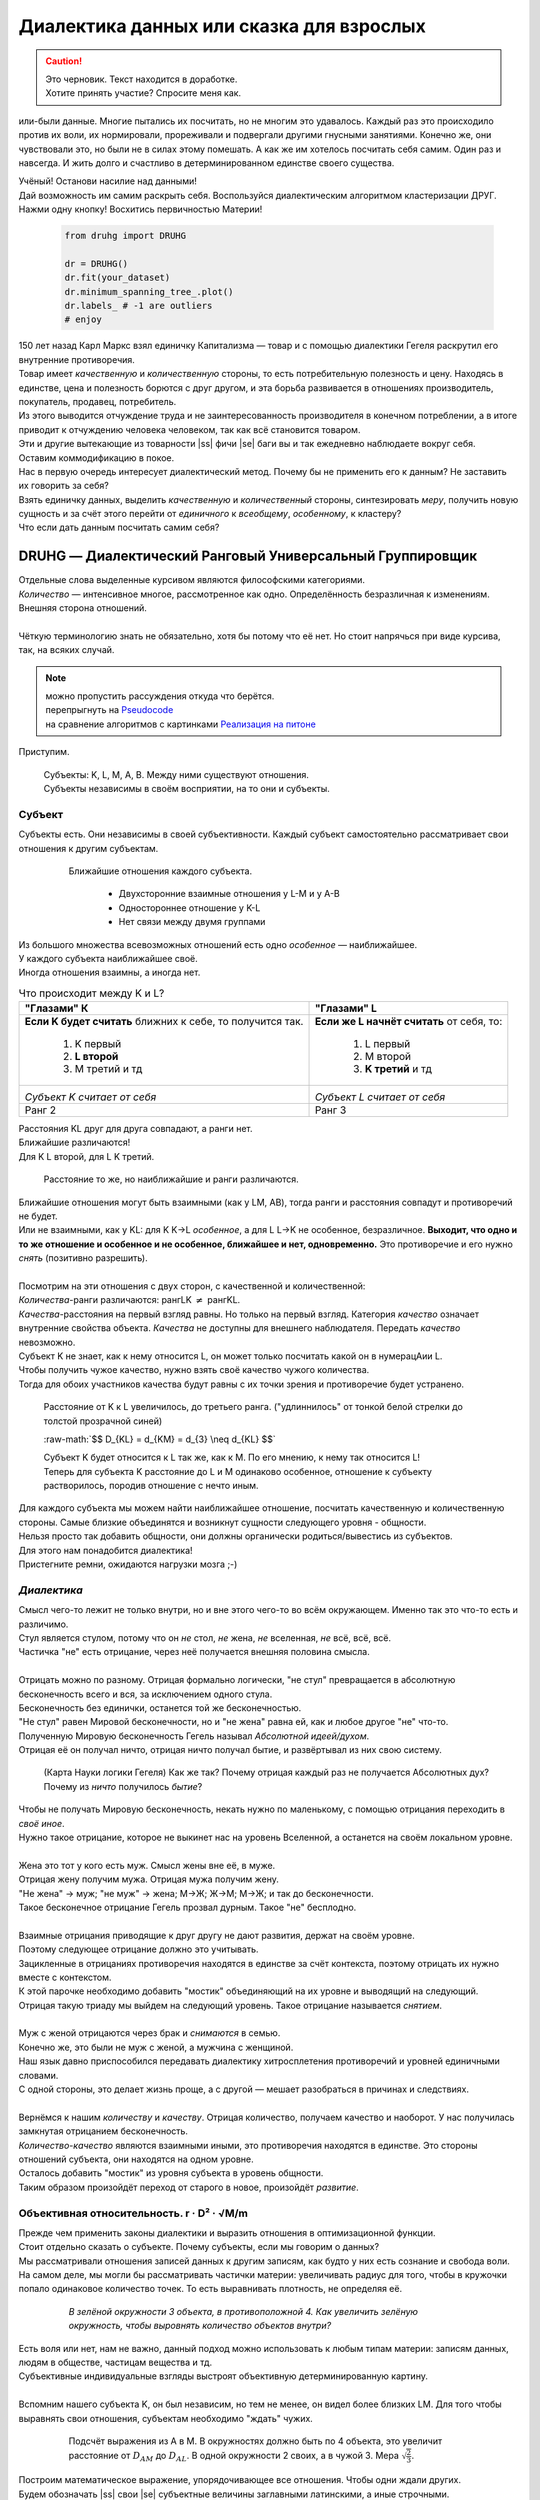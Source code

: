 .. |ss| raw:: html

   <strike>

.. |se| raw:: html

   </strike>

.. raw:: html

   <style type="text/css">
     span.underlined {
       text-decoration: underline;
     }
     span.bolditalic {
       font-weight: bold;
       font-style: italic;
     }
   </style>

.. role:: underlined
   :class: underlined

.. role:: bolditalic
   :class: bolditalic

.. role:: raw-math(raw)
   :format: latex html

#########################################
Диалектика данных или сказка для взрослых
#########################################

.. caution::
   | Это черновик. Текст находится в доработке.
   | Хотите принять участие? Спросите меня как.


.. image:: ./pics/first/Upsides.png  
   :alt: Marx upsides Hegel

.. |zh| image:: ./pics/first/zh.png
   :alt: Letter zh
   :height: 70px
   :width: 50 px

|zh| или-были данные. Многие пытались их посчитать, но не многим это удавалось. Каждый раз это происходило против их воли, их нормировали, прореживали и подвергали другими гнусными занятиями. Конечно же, они чувствовали это, но были не в силах этому помешать. А как же им хотелось посчитать себя самим. Один раз и навсегда. И жить долго и счастливо в детерминированном единстве своего существа.  

| Учёный! Останови насилие над данными!  
| Дай возможность им самим раскрыть себя. Воспользуйся диалектическим алгоритмом кластеризации ДРУГ.  
| Нажми одну кнопку! Восхитись первичностью Материи!

    .. code:: python

        from druhg import DRUHG  

        dr = DRUHG()  
        dr.fit(your_dataset)  
        dr.minimum_spanning_tree_.plot()  
        dr.labels_ # -1 are outliers
        # enjoy

| 150 лет назад Карл Маркс взял единичку Капитализма — товар и с помощью диалектики Гегеля раскрутил его внутренние противоречия.  
| Товар имеет *качественную* и *количественную* стороны, то есть потребительную полезность и цену. Находясь в единстве, цена и полезность борются с друг другом, и эта борьба развивается в отношениях производитель, покупатель, продавец, потребитель.  
| Из этого выводится отчуждение труда и не заинтересованность производителя в конечном потреблении, а в итоге приводит к отчуждению человека человеком, так как всё становится товаром.  
| Эти и другие вытекающие из товарности |ss| фичи |se| баги вы и так ежедневно наблюдаете вокруг себя.  
| Оставим коммодификацию в покое.  
| Нас в первую очередь интересует диалектический метод. Почему бы не применить его к данным? Не заставить их говорить за себя?  
| Взять единичку данных, выделить *качественную* и *количественный* стороны, синтезировать *меру*, получить новую сущность и за счёт этого перейти от *единичного* к *всеобщему*, *особенному*, к кластеру?  
| Что если дать данным посчитать самим себя?  

.. image:: ./pics/first/kozlenok.png
   :alt: Kozlenok
   :height: 200px

**********************************************************
DRUHG — Диалектический Ранговый Универсальный Группировщик
**********************************************************

| Отдельные слова выделенные курсивом являются философскими категориями.
| *Количество* — интенсивное многое, рассмотренное как одно. Определённость безразличная к изменениям. Внешняя сторона отношений.
|
| Чёткую терминологию знать не обязательно, хотя бы потому что её нет. Но стоит напрячься при виде курсива, так, на всяких случай.  

.. note:: | можно пропустить рассуждения откуда что берётся. 
          | перепрыгнуть на `Pseudocode`_ 
          | на сравнение алгоритмов с картинками `Реализация на питоне`_


Приступим.

   .. image:: ./pics/first/Base.png
      :width: 200px
      :align: center

   | Cубъекты: K, L, M, A, B. Между ними существуют отношения.
   | Субъекты независимы в своём восприятии, на то они и субъекты.  

Субъект
#######

| Субъекты есть. Они независимы в своей субъективности. Каждый субъект самостоятельно рассматривает свои отношения к другим субъектам. 

   .. figure:: ./pics/first/Closest.png
      :alt: Closest
      :width: 200px  

      Ближайшие отношения каждого субъекта.

       * Двухсторонние взаимные отношения у L-M и у А-B
       * Одностороннее отношение у K-L
       * Нет связи между двумя группами

| Из большого множества всевозможных отношений есть одно *особенное* — наиближайшее.  
| У каждого субъекта наиближайшее своё.
| Иногда отношения взаимны, а иногда нет.

.. |CountK| image:: ./pics/first/Count.png
   :alt: Count_K
   :width: 200px

.. |CountL| image:: ./pics/first/Count_2.png
   :alt: Count_L
   :width: 200px

.. table:: Что происходит между K и L?

   +-------------------------------------------+--------------------------------------------+
   | "Глазами" К                               |  "Глазами" L                               |
   +===========================================+============================================+
   | **Если K будет считать** ближних к себе,  | **Если же L начнёт считать** от себя, то:  |
   | то получится так.                         |                                            |
   |  1. K первый                              |  1. L первый                               |
   |  2. **L второй**                          |  2. M второй                               |
   |  3. М третий и тд                         |  3. **K третий** и тд                      |
   +-------------------------------------------+--------------------------------------------+
   | |CountK|                                  | |CountL|                                   |
   |                                           |                                            |
   | *Субъект K считает от себя*               | *Субъект L считает от себя*                |
   +-------------------------------------------+--------------------------------------------+
   | Ранг 2                                    | Ранг 3                                     |
   +-------------------------------------------+--------------------------------------------+


| Расстояния KL друг для друга совпадают, а ранги нет.
| Ближайшие различаются!
| Для K L второй, для L K третий.

.. figure:: ./pics/first/Count_3.png
   :alt: Count_3
   :width: 200px

   Расстояние то же, но наиближайшие и ранги различаются.

| Ближайшие отношения могут быть взаимными (как у LM, AB), тогда ранги и расстояния совпадут и противоречий не будет.
| Или не взаимными, как у KL: для K K→L *особенное*, а для L L→K не особенное, безразличное. **Выходит, что одно и то же отношение и особенное и не особенное, ближайшее и нет, одновременно.** Это противоречие и его нужно *снять* (позитивно разрешить).  
|
| Посмотрим на эти отношения с двух сторон, с качественной и количественной:
| *Количества*-ранги различаются: рангLK :math:`\neq` рангKL.
| *Качества*-расстояния на первый взгляд равны. Но только на первый взгляд. Категория *качество* означает внутренние свойства объекта. *Качества* не доступны для внешнего наблюдателя. Передать *качество* невозможно.
| Субъект K не знает, как к нему относится L, он может только посчитать какой он в нумерацAии L.
| :underlined:`Чтобы получить чужое качество, нужно взять своё качество чужого количества.`
| Тогда для обоих участников качества будут равны с их точки зрения и противоречие будет устранено.

.. (если субъекты равноудалены, то ранги совпадают)


.. figure:: ./pics/first/Increased.png
   :alt: Increase
   :width: 200px

   Расстояние от K к L увеличилось, до третьего ранга.  
   ("удлиннилось" от тонкой белой стрелки до толстой :underlined:`прозрачной` синей) 

   :raw-math:`$$ D_{KL} = d_{KM} = d_{3} \neq d_{KL} $$`
   
   | Субъект K будет относится к L так же, как к M. По его мнению, к нему так относится L!
   | Теперь для субъекта K расстояние до L и M одинаково особенное, отношение к субъекту растворилось, породив отношение с нечто иным.
   
| Для каждого субъекта мы можем найти наиближайшее отношение, посчитать качественную и количественную стороны. Самые близкие объединятся и возникнут сущности следующего уровня - общности.
| Нельзя просто так добавить общности, они должны органически родиться/вывестись из субъектов. 
| Для этого нам понадобится диалектика! 
| Пристегните ремни, ожидаются нагрузки мозга ;-)

*Диалектика*
############

| Смысл чего-то лежит не только внутри, но и вне этого чего-то во всём окружающем. Именно так это что-то есть и различимо.
| Стул является стулом, потому что он *не* стол, *не* жена, *не* вселенная, *не* всё, всё, всё.
| Частичка "не" есть отрицание, через неё получается внешняя половина смысла.
|
| Отрицать можно по разному. Отрицая формально логически, "не стул" превращается в абсолютную бесконечность всего и вся, за исключением одного стула.
| Бесконечность без единички, останется той же бесконечностью.
| "Не стул" равен Мировой бесконечности, но и "не жена" равна ей, как и любое другое "не" что-то.
| Полученную Мировую бесконечность Гегель называл *Абсолютной идеей/духом*.
| Отрицая её он получал ничто, отрицая ничто получал бытие, и развёртывал из них свою систему.

.. figure:: ./pics/first/NaukaLogiki.jpg
   :alt: Science of Logic
   :width: 150px

   (Карта Науки логики Гегеля)
   Как же так? Почему отрицая каждый раз не получается Абсолютных дух?
   Почему из *ничто* получилось *бытие*?

| Чтобы не получать Мировую бесконечность, некать нужно по маленькому, с помощью отрицания переходить в *своё иное*.   
| Нужно такое отрицание, которое не выкинет нас на уровень Вселенной, а останется на своём локальном уровне.
|
| Жена это тот у кого есть муж. Смысл жены вне её, в муже.
| Отрицая жену получим мужа. Отрицая мужа получим жену. 
| "Не жена" -> муж; "не муж" -> жена; М->Ж; Ж->М; М->Ж; и так до бесконечности.
| Такое бесконечное отрицание Гегель прозвал дурным. Такое "не" бесплодно.
|
| Взаимные отрицания приводящие к друг другу не дают развития, держат на своём уровне.
| Поэтому следующее отрицание должно это учитывать.
| Зацикленные в отрицаниях противоречия находятся в единстве за счёт контекста, поэтому отрицать их нужно вместе с контекстом.
| К этой парочке необходимо добавить "мостик" объединяющий на их уровне и выводящий на следующий. 
| Отрицая такую триаду мы выйдем на следующий уровень. Такое отрицание называется *снятием*.
|
| Муж с женой отрицаются через брак и *снимаются* в семью.
| Конечно же, это были не муж с женой, а мужчина с женщиной.
| Наш язык давно приспособился передавать диалектику хитросплетения противоречий и уровней единичными словами.
| С одной стороны, это делает жизнь проще, а с другой — мешает разобраться в причинах и следствиях.
|
| Вернёмся к нашим *количеству* и *качеству*. Отрицая количество, получаем качество и наоборот. У нас получилась замкнутая отрицанием бесконечность.
| *Количество-качество* являются взаимными иными, это противоречия находятся в единстве. Это стороны отношений субъекта, они находятся на одном уровне.
| Осталось добавить "мостик" из уровня субъекта в уровень общности.
| Таким образом произойдёт переход от старого в новое, произойдёт *развитие*.

Объективная относительность.  r · D² · √M/m
###########################################

| Прежде чем применить законы диалектики и выразить отношения в оптимизационной функции.
| Стоит отдельно сказать о субъекте. Почему субъекты, если мы говорим о данных?
| Мы рассматривали отношения записей данных к другим записям, как будто у них есть сознание и свобода воли.
| На самом деле, мы могли бы рассматривать частички материи: увеличивать радиус для того, чтобы в кружочки попало одинаковое количество точек. То есть выравнивать плотность, не определяя её.

   .. figure:: ./pics/first/QuantityNotEqual.png
      :alt: QuantityNotEqual
      :width: 150px

      *В зелёной окружности 3 объекта, в противоположной 4. Как увеличить зелёную окружность, чтобы выровнять количество объектов внутри?*

| Есть воля или нет, нам не важно, данный подход можно использовать к любым типам материи: записям данных, людям в обществе, частицам вещества и тд.
| Субъективные индивидуальные взгляды выстроят объективную детерминированную картину. 
| 
| Вспомним нашего субъекта K, он был независим, но тем не менее, он видел более близких LM. Для того чтобы выравнять свои отношения, субъектам необходимо "ждать" чужих.

   .. figure:: ./pics/first/QualityReciprocated.png
      :alt: QualityReciprocated
      :width: 150px

      Подсчёт выражения из А в М. В окружностях должно быть по 4 объекта, это увеличит расстояние от :math:`D_{AM}` до :math:`D_{AL}`. В одной окружности 2 своих, а в чужой 3. Мера :math:`\sqrt{\frac{2}{3}}`.

| Построим математическое выражение, упорядочивающее все отношения. Чтобы одни ждали других.
| Будем обозначать |ss| свои |se| субъектные величины заглавными латинскими, а иные строчными.  
| Тогда диалектическое отношение равно :raw-math:`$$ r · D^2_r · \sqrt{\frac{M_R}{m_r}}. $$`
*  | :bolditalic:`Количество`: чем меньше ранг, тем первичней отношение
   | :math:`r` — чужой ранг (:math:`r >= R`)
*  | :bolditalic:`Качество`: чем ближе, тем первичней.
   | :math:`D_r` — своё расстояние чужого ранга (:math:`D_r >= D_R = d_r`) 
*  | :bolditalic:`Мостик-Мера`: чем выше принадлежность, тем первичней 
   | :math:`\frac{M_R}{m_r}` — принадлежность в моменте, M количество своих членов в рамках R, m количество членов другого в рамках r (одиночки стремятся к большинствам). 
   | Мера это уже почти новая сущность. Субъект уже ощущает себя общностью. Действует за неё и для неё. (см. Приложение)

| *Качество-количество-мера* (расстояние-ранг-принадлежность) гегелевская триада соединяется не просто через произведение, а через степень, чтобы качественно оторвать величины друг от друга. Подобным образом площадь и длина оторваны друг от друга.  
| (По сути, степенная зависимость помогает разбивать ничьи)
.. todo: посмотреть Философию природы, как Гегель справляется с этой проблемой

| Взяв самое |ss| минимальное |se| особенное субъективное отношение одного, увидим, что оно удовлетворит вообще все субъекты и общности, и станет объективным всех. Взяв следующее субъективное, опять получим объективное. И так пока не соединим всех воедино.
| 
| Субъективные *единичные* приводят нас к единому *всеобщему*.

   .. figure:: ./pics/first/MST.png
      :alt: MST
      :width: 200px

      Минимальное Остовное Дерево(MST): все субъекты соединены в единую сеть с минимальным суммарными диалектическими расстояниями.

|
| # TODO: видео как всё сливается в единое. Может не через точки, а через площади?  

Особенная общность — кластер
############################

| Самодвижение субъектов образует общности, которые вскоре исчезают в других общностях.  
| Каждый шаг этого самодвижения — это исчезновение двух и появление новой общности.  
| В самом конце будет всего лишь одна общность — подлинный субъект, мир в его целом.  
|
| Каждым шагом части становятся целым. А став целым превращаются в часть следующего витка цикла.  
| **Стать целым, чтобы быть всего лишь частью?** — это противоречие между *единичным* и *всеобщим* снимает *особенное*.  
| Став целым, общность становится всеобщим для себя — такие общности мы привыкли называть **кластер**. (*бытие-для-себя*)  
|

   .. figure:: ./pics/first/Sandpiles.png
      :alt: Sandpiles
      :height: 200px

      Какой будет результат? Одно или два?

      | 1. Крупинка плюс крупинка равно две крупинки, вне зависимости от расстояния между ними.
      | 2. Куча плюс куча равно либо одна большая куча, либо две, в зависимости от их взаимной близости.
      | 3. **Образуется ли в сумме одно, как новая сущность?** :underlined:`Зависит от размеров и близости`.
      | *(Интересное замечание: мы, как наблюдатели, выступаем в этих примерах кластером :-) )*

| Продолжим диалектически раскручивать отношения уже между общностями, в которых растворились субъекты. Субъектов как бы не стало, мы вышли на следующий уровень отношений и сущностей.
|

Граница и предел. K · D² · √min(N, N')
######################################

| Общности это всего лишь стороны предстоящего слияния. Ещё чуть-чуть и они исчезнут став единой стороной следующего противостояния.
| Между сторонами пролегает граница одновременно соединяющая и разделяющая их.
| Кластеры "знают" о себе по одну сторону границы, но не знают о кластерах по другую сторону.
| Если граница значима, то субъекты становятся новым кластером.
| **Они за той границей сильно не такие, как мы. Мы разные, но сильно не такие как они. Значит мы равны и едины.**


.. |LeftAma| image:: ./pics/first/LeftAmal.png
   :alt: LeftAmal
   :width: 200px

.. |RightAma| image:: ./pics/first/RightAmal.png
   :alt: RightAmal
   :width: 200px  

|     |LeftAma| |RightAma|
|      *Кластеры смотрят на границу. Чем больше граница, тем проще им сплотиться.*
|
| Раньше мы имели отношения между субъектами, теперь перед нами общности.
| Общность состоит из кластеров, у которых есть внутренности — субъекты.
| Мы будем рассматривать отношение внутреннего к внешнему.
| Раньше мы считали субъектов, чтобы получить ранг. Находясь на уровне кластеров, мы будем считать кластеры.
|

Отношение общности к границе:

* | **Количественное отношение**. Каждый из кластеров видит границу.
  | *(Чем мы разнообразней, тем больше выделяемся как целое)*
  | :math:`K` — количество кластеров. 
* | **Качественное отношение**. Граница задаётся через "восприятие" субъекта.
  | *(Чем дальше, тем проще выделяемся как целое)*
  | :math:`D^2_{r}` — диалектическое расстояние из предыдущей фазы.
* | **Мостик**. Переводит из уровня отношения общностей/частей на уровень Всеобщего/целого.
  | *(Чем больше обе из сторон, тем проще перейти границу)*
  | :math:`min(N, N')` — прирост субъектов к Целому. Для общностей происходит соединение, но со стороны целого происходит прирост меньшего к большему.

| **Внешнее** выражение границы для всех кластеров общности вместе: :raw-math:`$$ K · D^2_r · \sqrt{min(N, N')}. $$`
| **Внутреннее** выражение общности — это сумма различий субъектов, те преодоленные пределы задающие сами кластеры: :raw-math:`$$ \sum_{K} N_{i} · D^2_{i}. $$`
| Общность станет кластером, если её внутренние различия будут преодолены :raw-math:`$$\sum_{K} N_{i} · D^2_{i} \leqslant K · D^2_r · \sqrt{min(N, N')}.$$`
| И тогда внешнее станет внутренним: все различия сотрутся, все субъекты возьмут новое качество :math:`D^2_r`. Родится кластер с пределом :math:`N · D^2_r`.
| 
| Если предел не преодолен, то внутренние противоречия будут накапливаться, пока количество не перейдёт в качество.
| Но это не так просто сделать, так как граница :math:`K · D^2_{new}` борется с количеством субъектов :math:`N · D^2_{old}`! Кластеров всегда меньше субъектов.
| 
| Если наблюдать весь процесс роста отношений, то в самом начале у субъектов нет предела, так как нет иного для соотношения. Если не будет иного, то не будет движения.
| Найдя ближайшие отношения субъекты начнут приращивать свои кластеры, объединяясь во всё большие группы, пока не останутся две стороны-общности, которые никогда не станут единым кластером.
| Последняя общность есть всеобщее, оно не может стать кластером, так как у неё нет иного, чтобы в нём отразиться. Нет границы, чтобы её перейти.

Результат
#########

| Обычный алгоритм кластеризации требует ввода параметров от которых будет зависеть конечная группировка. Ошибся и получил неправильное решение. 
| ДРУГ застрахован от ошибки, так как из параметров у него только метрика - то есть то, как измерять расстояние между субъектами (по умолчанию Евклидова метрика).
| ДРУГ кластеризует лучше стандартных алгоритмов, предоставляя пользователю "природную" группировку.
| Сравнение алгоритмов смотрите в приложении.

На выходе получаем **детерминированный** результат:

* | дерево-граф
  | все субъекты соединёны в единую сеть
* | веса рёбер 
  | равные квадраты диалектических расстояний
* | размеченные данных
  | каждый субъект принадлежит кластеру, или отмечен как выброс
* | вложенные кластера
  | при желании их можно дробить

| Формулы использованные в ДРУГе несколько раз менялись, что приводило к незначительному изменению результата. 
| Что говорит о том, что работа ещё не закончена. И только практика сможет поставить окончательную точку истины.
| Ваша практика. Ваша практика работы с данными.
| Поэтому если вы нашли ошибку или видите как можно улучшить алгоритм, то непременно присоединяйтесь к проекту. 

**************
  Заключение
**************

   .. figure:: ./pics/first/End.png
      :alt: End
      :height: 250px

      Вот и сказочке конец, а кто слушал молодец!

| В этой статье вы познакомились с применением диалектики в программировании и математике.
| Развитие противоречий позволило перейти от сущности субъекта к сущности более высокого уровня.
| Этот переход не был привнесён из вне, его породили сами данные.  
| *Материя* сама раскрыла себя, а не учёный привнёс идею из головы.
| Основной вопрос философии в очередной раз закрыт — *материя первична*!
|
| Диалектика Гегеля из "Науки Логики" была перевёрнута с головы на ноги. 
| Вместо стремления к *Мировому духу/идеи*, мы двигались к соседу, такому же бытию-субъекту.
| Таким образом **идея**\ листическая диалектика, превратилась в **материя**\ листическую, в диамат.
| 
| Некоторые люди спрашивают меня, а почему не показать просто формулы? Зачем весь этот текст?
| Отвечаю.
| Мне важно понять причины, докопаться до сути. Понять откуда всё берётся.
| Максима "заткнись и считай" превращает человека в бездумный калькулятор, что в конечном итоге выливается в застой в науке.
| Чем лучше вы понимаете внутренности машины, тем лучше вы будете ею пользоваться.
| Чтобы разбираться в причинно-следственных связях, нужно разбираться во внутренних противоречиях объекта, что и как им движет?
| Для этого вам необходим диамат, если вы хотите самостоятельно продолжить ваше знакомство с диалектикой, то начинайте со статей классиков. Они объясняют на пальцах.
| |StalinMao| *"О диалектическом историческом материализме"* Сталина и *"Относительно противоречия"* Мао.
|
| Не пренебрегайте самой главной гегелевской триадой: Лайк-Подписка-Колокольчик. Пользуйтесь сами, делитесь с друзьями.
| Да пребудет с вами знания, в них сила!
|
| г. Новосибирск, 2017-2021.
| 
| Телеграм: https://t.me/druhg_rus  
| Telegram: https://t.me/druhg_eng  
| 
| P.S. Обращение к нетоварищам: для лучшей подачи часть материала была вульгаризирована. Вместо меновой стоимости - цена. Значит так было надо. 
| Добро пожаловать в комменты.

.. |StalinMao| image:: ./pics/first/SM.png
   :alt: StalinMao
   :width: 30px


***********
Приложения:
***********

*Мера*
######

| Гегель поэтапно рассматривал два противоречия и обосновывал третий член. Из троицы рождалась новая сущность. Он находил для неё противоречие, и обосновывал третий член. Таким образом он прошёлся по всем филосовским категориям, включив их в одну стройную систему.
| При этом он не категоризовал свою систему. Он не использовал терминов мостик и уровень.
| 
| Одной из первых троиц его системы были Качество-Количество-Мера. Именно эта троица помогла нам перейти от субъектов к общности и кластерам. 
| Вот что пишет Гегель на 60ти страницах Науки Логики, том 1, раздел 3, Мера. Выжимка из текста:  
| *В мере соединены абстрактно выраженные качество и количество. Но такое количество, что оно имеет определённость не в себе самом, а в ином. Мера это соотносящаяся с самой собой внешность. Некая рефлексия в себя.*  
| 
| Таким образом мера это уже почти новая сущность. В нашем случае, субъект уже ощущает себя общностью. Действует за неё и для неё.


Pseudocode
##########

``DRUHG``: Dialectical Ranking Universal Hierarchical Grouper.

.. code-block:: RST

   INPUT datapoints and metric
   No parameters


``Build MST``: Array of point pairs and their weights.

.. code-block:: RST

   (INIT)
   FOR every point:
      Find it's near neighbors and distances.

   (Pure reciprocity)
   FOR every point:
      IF nearest neigbor has the point as it's nearest
         Add the edge to the tree 
         Weight = distance squared

   (Find minimal edge and connect to the tree)
   REPEAT until all edges are connected in one tree:
      
      INIT Optimal = INF  
   
      FOR every point:
         FOR every point's neighbor:
            IF point and neighbor are connected:
               PASS

            Evaluate Equation r * D^2 * sqrt(M/m):
               r - rank of the point in neighbor's POV
               D - distance from the point to the neighbor of rank r
               M - how many neighbors the point has in the subtree limited by rank R
               m - how many neighbors the targeted neigbor has in it's subtree lmited by rank r
            IF Optimal < Equation:
               Optimal = Equation
               MEMORIZE Edge = (point, neighbor, D^2)

      Add Edge to the tree

``Label clusters``: Every datapoint has it's cluster label.

.. code-block:: RST
   
   INIT Limits(energies) of points to 0.
   
   FOR every edge(pair, weight) from the MST(in order of appearing):
      
      FOR Left and Right subtrees:
         Evaluate Border equation K * D^2 * sqrt(min(N,N')):
            K - number of clusters in that subtree
            D^2 - weight of the edge
            N and N' - amount of points in subtrees
         IF Border >= limit of subtree:
            That subtree is a cluster
            It's limit = N * D^2
      
      Merge subtrees 
      Add limits
      Add number of clusters
      Add number of points


Реализация на питоне
####################

| ДРУГ - это идеальный алгоритм для первоначального исследования данных (EDA).
| Находит основные кластера сопоставимые по размерам.
| Находит выбросы, в том числе глобальные.
| Очень прост в использовании:

    .. code:: python

        from druhg import DRUHG  

        dr = DRUHG()  
        dr.fit(your_dataset)  
        dr.minimum_spanning_tree_.plot()  
        dr.labels_ # -1 are outliers
        # enjoy

| Код в открытом доступе. https://github.com/artamono/druhg  
| Самая трудоёмкая часть вычислений происходит при нахождении рёбер остовного дерева.  
| Имеется параметр - ограничитель на количество соседей ``max_ranking``, который почти не влияет на точность, но повышает производительность.
| Параметр ``algorithm='slow'`` врубит почти полный перебор, тру детерминизм(чуточку медленней).  
| На выходе получается массив меток ``.labels_`` с номерами кластеров.
|
| Полученные кластера можно разбивать не перезапуская алгоритм с помощью функции ``.relabel()``. 
| Передавая параметры:
| ``exclude`` принимает список с номерами кластеров для разбивки на подкластеры.
| ``limit2`` запрещает формирование кластеров большего размера.  
| Выбросы это кластера размера 1, помечены ``-1``.  
| ``limit1`` причисляет кластеры меньшего размера к выбросам.
| ``fix_outliers`` причисляет выбросы к ближайшим кластерам.
| 
| Примеры использования здесь https://github.com/artamono/druhg/blob/master/druhg/tests/test_druhg.py
| 
| В примерах вы найдёте применение ДРУГа к различным датасетам. 
| Среди них есть уникальные, например, последовательность точек ............... у них выделяется тело и две крайние точки-выбросы.

.. figure:: ./pics/first/example_square.png
   :alt: Square
   :height: 150px

   У квадрата выделяются тело, рёбра, вершины. То же самое происходит с кубом в трёхмерном пространстве.

.. figure:: ./pics/first/example_chameleon.png
   :alt: Chameleon
   :height: 150px
   
   Датасет Chameleon. Решение без подбора параметров. 

.. figure:: ./pics/first/example_comparison.png
   :alt: examples
   :width: 200px

   Стандартные тесты. ДРУГ в последней колонке. 

   * Быстро и качественно.
   * Наличие выбросов. ДРУГ - удобный способ  нахождения выбросов. Приклеить их можно с помощью параметра ``fix_outliers=1``.  
   * (Правый нижний угол) один большой кластер-датасет невозможен. Чтобы стать кластером, должно быть иное.
   
Общность
########

   *Филосовские размышления, которые были выкинуты из общего повествования. Содержат интересные замечания по поводу безразличного отношения к группе.*

| Общность есть, так как у K есть с ней отношения. Если бы отношение K→L обладало взаимностью, то общность не обнаружили бы. 
| Взаимные отношения LM породили общность, которую обнаружил иной K.
| Общность порождается более близкими отношениями и видима для иного.

.. figure:: ./pics/first/Mutaclose.png
   :alt: Mutaclose
   :width: 200px  

   Восприятие K размылось и стало безразличным. Особенное растворилось. L и М(оранжевые) стали одинаково близки.  

| Взаимно близкие отношения соединим в общности. 
| После чего присоединим все отношения субъект→общность. 
| И тогда не останется ни одного свободного субъекта, все будут являться членами той или иной общности.  

.. figure:: ./pics/first/Amalgamas.png
   :alt: Amalgamas
   :width: 200px

   Отношение между общностями.

| Отношения между общностями существуют, так как существуют отношения между субъектами этих общностей.
| Среди них есть *особенные*, особенные для общностей, но не для субъектов. Но в то же время **отношения между общностями возможны только через призму субъектов**.  
| Субъекты вступают в общности из-за особенности, они являются действующими лицами, хоть и соотносят общности. И поэтому для субъекта важно, к какой общности принадлежит он, и к какой будет принадлежать. Для субъекта важно, чья общность больше, то есть важна :bolditalic:`мера` **принадлежности** в пределах ранга.  
| Сколько субъектов принадлежат к его общности, а сколько к иной?
